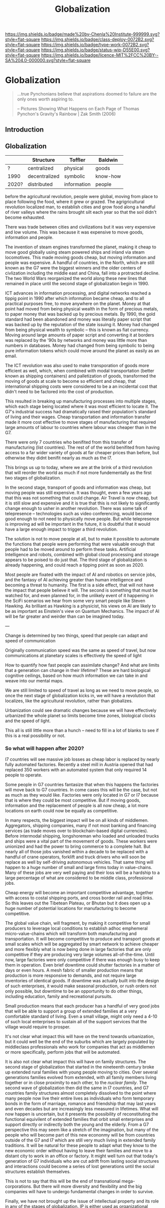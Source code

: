 #   -*- mode: org; fill-column: 60 -*-
#+TITLE: Globalization
#+STARTUP: showall
#+TOC: headlines 4
#+PROPERTY: filename


[[https://img.shields.io/badge/made%20by-Chenla%20Institute-999999.svg?style=flat-square]] 
[[https://img.shields.io/badge/class-deploy-0072B2.svg?style=flat-square]]
[[https://img.shields.io/badge/type-work-0072B2.svg?style=flat-square]]
[[https://img.shields.io/badge/status-wip-D55E00.svg?style=flat-square]]
[[https://img.shields.io/badge/licence-MIT%2FCC%20BY--SA%204.0-000000.svg?style=flat-square]]

* Globalization
:PROPERTIES:
  :CUSTOM_ID: 
  :Name:      /home/deerpig/proj/chenla/deploy/deploy-globalization.org
  :Created:   2017-06-25T09:40@Prek Leap (11.642600N-104.919210W)
  :ID:        ec8d8f98-5f36-46c6-b007-62d9cbe293bd
  :VER:       551630498.146743026
  :GEO:       48P-491193-1287029-15
  :BXID:      proj:KQC2-1033
  :Class:     deploy
  :Type:      work
  :Status:    wip 
  :Licence:   MIT/CC BY-SA 4.0
  :END:


#+begin_quote
...true Pynchonians believe that aspirations doomed to failure
are the only ones worth aspiring to.

-- Pictures Showing What Happens on Each Page of Thomas
   Pynchon's Gravity's Rainbow | Zak Smith  (2006)
#+end_quote

** Introduction
** Globalization

  |       | Structure     | Toffler     | Baldwin  |
  |-------+---------------+-------------+----------|
  | ?     | centralized   | physical    | goods    |
  | 1990  | decentralized | symbolic    | know-how |
  | 2020? | distributed   | information | people   |
  

before the agricultural revolution, people were global,
moving from place to place following the food, where it grew
or grazed.  The agrigricultural revolution localized man, to
establish cities and grow food along a handful of river
valleys where the rains brought silt each year so that the
soil didn't become exhausted.

There was trade between cities and civilizations but it was
very expensive and low volume.   This was because it was
expensive to move goods, information and people.

The invention of steam engines transformed the planet,
making it cheap to move good globally using steam powered
ships and inland via steam locomotives.  This made moving
goods cheap, but moving information and people was
expensive.  A handful of countries, in the North, which are
still known as the G7 were the biggest winners and the older
centers of civlization including the middle east and China,
fall into a protracted decline.  The two World Wars
reorganized the world along these new lines that remained in
place until the second stage of globalization begin in 1990.

ICT advances in information processing, and digital networks
reached a tippig point in 1990 after which information
became cheap, and to all practical purposes free, to move
anywhere on the planet.  Money at that point had moved from
being physical wealth in the form of precious metals, to
paper money that was backed up by precious metals.  By 1990,
the gold standard had been abandoned and money was literally
paper script that was backed up by the reputation of the
state issuing it.  Money had changed from being physical
wealth to symbolic -- this is known as fiat currency.
Moving around large amounts of paper script and converting
it at borders was replaced by the '90s by networks and money
was little more than numbers in databases.  Money had
changed from being symbolic to being pure information tokens
which could move around the planet as easily as an email.

The ICT revolution was also used to make transporation of
goods more efficient as well, which, when combined with
modal transportation (better known as shipping containers)
and palletization of goods, transformed the moving of goods
at scale to become so efficient and cheap, that
international shipping costs were considered to be a an
incidental cost that didn't need to be factored into the
cost of production.

This resulted in breaking up manufacturing processes into
multiple stages, which each stage being located where it was
most efficient to locate it.  The G7's industrial success
had dramatically raised their population's standard of
living and their wages.  Cheap transportation and
information transfer made it more cost effective to move
stages of manufacturing that required large amounts of
labour to countries where labour was cheaper than in the G7.

There were only 7 countries who benifited from this transfer
of manufacturing (list countries).  The rest of of the world
benifited from having access to a far wider variety of goods
at far cheaper prices than before, but otherwise they didnt
benifit nearly as much as the I7.

This brings us up to today, where we are at the brink of a
third revolution that will reorder the world as much if not
more fundementally as the first two stages of globalization.

In the second stage, transport of goods and information was
cheap, but moving people was still expensive.  It was
thought, even a few years ago that this was not something
that could change.  Air Travel is now cheap, but it is still
slow and expensive and it is true that this is not likely to
significantly change enough to usher in another revolution.
There was some talk of telepresence -- technologies such as
video conferencing, would become good enough to not need to
physically move people.  But while telepresence is improving
ad will be important in the future, it is doubtful that it
would have a large enough impact to trigger a third
revolution.

The solution is not to move people at all, but to make it
possible to automate the functions that people were
performing that were valuable enough that people had to be
moved around to perform these tasks.  Artificial
Intelligence and robots, combined with global cloud
processing and storage appears to be poised to do just that.
The third stage of globalization is already happening, and
could reach a tipping point as soon as 2020.

Most people are fixated with the impact of AI and robotics
on service jobs, and the fantasy of AI achieving greater
than human intelligence and becoming a threat to humanity.
The first is a side effect, that will not have the impact
that people believe it will.  The second is something that
must be watched for, and even planned for, in the unlikely
event of it happening in the SciFi scenarios we hear from
some very smart people like Steven Hawking.  As brilliant as
Hawking is a physicist, his views on AI are likely to be as
important as Einstein's view on Quantum Mechanics.  The
impact of AI will be far greater and weirder than can be
imagined today.

---

Change is determined by two things, speed that people can
adapt and speed of communication

Originally communication speed was the same as speed of
travel, but now communications at planetary scales is
effectively the speed of light

How to quantify how fast people can assimilate change?  And
what are limits that a generation can change in their
lifetime?  These are hard biological cognitive ceilings,
based on how much information we can take in and weave into
our mental maps.

We are still limited to speed of travel as long as we need
to move people, so once the next stage of globalization
kicks in, we will have a revolution that localizes, like the
agricultural revolution, rather than globalizes.

Urbanization could see dramatic changes because we will have
effectively urbanized the whole planet so limits become 
time zones, biological clocks and the speed of light.

This all is still little more than a hunch -- need to fill
in a lot of blanks to see if this is a real possibility or
not.

*** So what will happen after 2020?

I7 countries will see massive job losses as cheap labor is
replaced by nearly fully automated factories.  Recently a
steel mill in Austria opened that had replaced 350 workers
with an automated system that only required 14 people to
operate.

Some people in G7 countries fantasize that when this happens
the factories will move back to G7 countries.  In come cases
this will be the case, but not as much as they would like.
Factories were only located in G7 or I7 because that is
where they could be most competitive.  But if moving goods,
information and the replacement of people is all now cheap,
a lot more locations on earth could now be equally as
competitive.

In many respects, the biggest impact will be on all kinds of
middlemen.  Aggregators, shipping companies, many if not
most banking and financing services (as trade moves over to
blockchain-based digital currencies).  Before intermodal
shipping, longshoreman who loaded and unloaded trucks and
ships were a vital part of the movement of goods.  These
workers were unionized and had the power to bring commerce
to a complete halt.  But nearly all of those jobs vanished
within a decade to be replaced with a handful of crane
operators, forklift and truck drivers who will soon be
replace as well by self-driving autonomous vehicles.  That
same thing will happen to a huge number of small and large
firms today in value-chains.  Many of these jobs are very
well paying and their loss will be a hardship to a large
percentage of what are considered to be middle class,
professional jobs.

Cheap energy will become an important competitive advantage,
together with access to costal shipping ports, and cross
border rail and road links.  So this leaves out the Tibetean
Plateau, or Bhutan but it does open up a huge number of
potential locations for manufacturing to become competitive.

The global value chain, will fragment, by making it
competitive for small producers to leverage local conditions
to establish adhoc emphemeral micro-value-chains which will
transform both manufacturing and transportation.  It will
become competitive to produce and transport goods at small
scales which will be aggregated by smart network to achieve
cheaper and more flexibly what is now being done in large
factories that are only competitive if they are producing
very large volumes all-of-the-time.  Until now, large
factories were only competitive if there was enough busy to
keep them in operation.  Even brief downtime could shutter
factories in a matter of days or even hours.  A mesh fabric
of smaller production means that production is more
responsive to demands, and not require large inventories of
identical goods.  If downtime was actually built into the
design of such enterprises, it would make seasonal
production, or rush orders not only possible, but downtime
to be an opportunity to do other things, including
education, family and recreational pursuits.

Small production means that each producer has a handful of
very good jobs that will be able to support a group of
extended families at a very comfortable standard of living.
Even a small village, might only need a 4-10 of such local
enterprises to sustain all of the support services that the
village would require to prosper.

It's not clear what impact this will have on the trend
towards urbanization, but it could well be the end of the
suburbs which are largely populated by middleclass
professionals who work for companies that act as middlemen
or more specifically, perform jobs that will be automated.

It is also not clear what impact this will have on family
structures.  The second stage of globalization that started
in the nineteenth century broke up extended rural families
with young people moving to cities.  Over several
generations families evolved from extended, with all family
members living together or in close proximity to each other,
to the /nuclear family/.  The second wave of globalization
then did the same in I7 countries, and G7 countries family
structures almost completely dissolved to the point where
many people now live their entire lives as individuals who
form temporary bonds in the form of marriage, romance and
friendship that may last years and even decades but are
increasingly less measured in lifetimes.  What will now
happen is uncertain, but it presents the possibility of
reconstituting the functional equivilent of extended
families that orbit small enterprises and support directly
or indirectly both the young and the elderly.  From a G7
perspective this may seem like a stretch of the imagination,
but many of the people who will become part of this new
econonmy will be from countries outside of the G7 and I7
which are still very much living in extended family
traditions.  It will be natural for these people to adapt
what they know to the new economic order without having to
leave their families and move to a distant city to work in
an office or factory.  It might well turn out that today's
generation of G7 individuals who are cut adrift from lasting
social structures and interactions could become a series of
lost generations until the social structures establish
themselves.

This is not to say that this will be the end of
transnational mega-corporations.  But there will more
diversity and flexibility and the big companies will have to
undergo fundamental changes in order to survive.

Finally, we have not brought up the issue of intellectual
property and its role in any of the stages of globalization.
IP is either used as organizational knowledge which is kept
within the organization, that gives the organization
competitive advantage.  Or, through rent-seeking for
packaged and published information in the form of code,
text, images, video and audio.  Organizational knowledge is
here to stay -- rent-seeking of published information has an
uncertain future and largely will make no sense in the
emerging new economy.

It should also be pointed out that organizational knowledge
in terms of manufacturing processes and designs will be
needed by all of these potental small establishments to set
up shop.  It could be that the large companies today that
survive into the next stage will provide such knowledge as a
service which acts as infrastructure.  The big companies
will be able to compete with each other on the basis of how
fast they can innovate and make small enterprises
successful.

The other possibility, is that a lot of this organizational
knowledge will have to be reinvented by small enterprises
during the early stages of the revolution.  This lends
itself naturally to many small organizations contributing to
open source development of this knowledge which is
maintained as part of the commons.  In practice it won't be
one or the other, but a combination of all of these things
as well as a lot of things that we can not anticipate yet.







** Towards an antifragile distributed technological civilization

The civilization envisioned aims to be pragmatic, egalitarian and
above all else sustainable economically, culturally, and ecologically.
Rather than proscribing a top-down master-design and plan that is to
be filled in like a child's coloring book, the primer will provide
patterns that can be adapted and combined to set in motion generative
processes that meet sustainable goals over very long time frames.
People don't change much in a lifetime, and societies take many
generations to realize substantive change.  Cities that have been
designed on a city-planner or architect's drafting table are doomed to
failure.  Cities and the infrastructure and buildings and people in
them grow organically over decades and centuries.  What is needed is
an Ent's-eye perspective that can keep long term goals on track over
time frames that span many lifetimes and generations.

The work is meant to be a living document that will changed as new
things are learned and we as individuals, civilization and a species
learn to adapt to future changes that we can't predict or even imagine
today.  But the primer will evolve over time to always address the
needs of the present in context with a history and with an eye fixed
on the future.

** Globalization

  - [[http://www.claremont.org/crb/article/sending-jobs-overseas/][Sending Jobs Overseas]] | CRB
  - [[bib:baldwin:2016great][The Great Convergence: Information Technology and the New
    Globalization]] | Richard Baldwin (2016)
  - [[bib:baldwin:baldwin:2006globalisation][Globalisation: the great unbundling(s)]] | Richard
    Baldwin (2006)


#+begin_quote
Thus globalization’s third unbundling is likely to involve
workers in one nation providing services in another nation
-- including services that today require physical
presence. Or to use the unbundling theme, globalization’s
third unbundling is likely to allow labor services to be
physically unbundled from laborers.

-- [[bib:baldwin:2016great][The Great Convergence]] | Richard Baldwin (2016)
#+end_quote



** Localizing Globalization

don't know where this belongs:

#+begin_quote
Summary of the “three cascading constraints” view of globalization.

When horse carts and sailing ships were high-tech, goods, ideas, and
people mostly stayed put. For the vast majority of humanity, economic
life was orga nized at the village level (top panel).

Steamships and railroads radically lowered the cost of long-distance
trade, allowing production and consumption to separate in what could
be called globalization’s fi rst unbundling ( middle panel). But
relaxing the shipping constraint did not make the world flat since the
communication and face-to-face constraints were still in
evidence. Indeed, even as production moved away from consumption,
manufacturing gathered into factories and industrial districts — not
to economize on trade costs, but rather to save on communication and
face-to-face costs.

This microclustering spurred innovation in industrializing nations,
and the innovations stayed local due to the high cost of moving
ideas. The result was that know-how-per- worker rose much faster in
the North than it did in the South. Ultimately, this is what created
the great North-South income divide known as the Great Divergence.

Globalization’s second unbundling (bottom panel) became economical
when revolutionary advances in information and communication
technology made it possible to organize complex production processes
even when they were separated internationally. When this technical
possibility became a real ity, low wages in developing nations enticed
G7 firms to offshore some labor-intensive stages of production. Since
the production stages that were offshored still had to fit flawlessly
with those left onshore, the offshoring firms sent their know-how
along with the jobs. In this way, the flows of knowledge that used to
happen only inside G7 factories became a key player in globalization
(light bulbs in bottom panel).

These new information flows allowed a handful of developing nations to
industrialize at a dizzying pace — resulting in a massive shift of
industry from the North to the South. This Southern industrialization
— together with the commodity super-cycle it launched — propelled
emerging market income growth rates to unprecedented levels.  The
result was the “shocking share shift ” shown in Figure 1.

In a nutshell, this is how the ICT revolution transformed
globalization and its impact on the world economy; up to 1990,
globalization was mostly about goods crossing borders; now it is also
about know-how crossing borders.

-- [[bib:baldwin:2016great][The Great Convergence]] pg8 | Richard Baldwin (2016)
#+end_quote



the second unbundling favored 6 countries -- not the whole world.
This is because knowledge from the developed world decided where their
manufacturing was going to go and for a variety of reasons -- fear of
those countries learning what they knew, and perhaps these countries
were easier to deal with in the ways that were needed -- but if
"labour is unbundled from labourers" things could change.

I'm positing several things -- the transporation revolution is not
complete -- automation will change the economics of transporation and
transhipment (moving goods from one form of transport to another --
unloading and loading) to negate the present advantage of economies of
scale -- the lower limit is now set basically at the size of a
standard shipping contain and/or pallet.  These are the atomic units
of globalized transporation -- if that size shrinks, then we will see
smaller shops being able to compete in ways that they can't now.

Second -- robotics amplifies the labor of a single person.  One person
can control a dozen or more robots, so a shop with 10 people can
control 100 robots that are more efficient and don't sleep.  So a
small shop will be able to produce what 100 or more people are needed
to do today.

Robots are now pretty much only used in large production environments
-- they are expensive and difficult to program.  But there are a lot
of startups that are aiming to change that in a big way.  These
startups will sell to small shops to automate -- they will cost
thousands or tens of thousands of dollars, not hundreds of thousands
or millions.  They will be flexible, smart, capable of learning,
working along side humans safely and be able to do multiple tasks.
They will be networked and plugged directly into ERP and
transportation systems.  The robot will know that a self-driving truck
will arrive at 10am to pick up an order, so the robot will know to
prioritize work on that order and ensure that it is ready.  So each
part of the system is not only aware of it's task, but is able to
coordinate with other robots and the ERP system to change it's
behavior.  People won't have to tell every robot what to do, they will
only have to monitor overall processes, and do the bits that their
robots can't do until a robot is brought in that can do those tasks as
well.

Middlemen will be eaten by ICT and AI -- sales, marketing, inventory,
back office stuff will all be taken over by ERP AI systems.

Automation will allow far more customzation, and make it possible for
shops to produce a wider variety of goods.  Retooling and setting up
production will eventually become a mouseclick away.  Ten customers
send 50 CAD files, and you still only need a handful of people to
manage the robots to produce the goods and then hand them off to an
automated Dabbawallah sneakernet that will route each item to the next
stage of production or the final product to the end user.

Production chains can be built for production of single items.

More efficient production-to-recycle tracking of items will mean that
a significant amount of raw materials will be from recycled goods.
So, a network of automated local recycling will dissasemble, and
recover raw materials and reship to local production instead of it
going to waste or only a small amount of it going to big operators who
can do it at scale.  This will take some of the load off of the
problem of waste management, and mining and refining raw materials.
There will be limits to how far this can go -- but it would
interesting to see how far it /could/ go.  This will not happen
because it is the "right" thing to do, or because it's green or
because it is mandated by the state -- all of which might or might not
also be true -- people will do it if it is good business.

Part of the problem is that disassembly is adhoc -- goods today aren't
being built to be repaired, so aren't built to be repaired, let alone
recycled.  If regulations are put into place that require all goods to
be repairable with clear machine understandable methods for
disassembly, the amount of materials recovered would likely be far
higher.  Companies like Apple are notorious for this -- even going to
the extreme of using fasteners that require special tools that only
apple repair shops have access to.

So what we need is to require that goods be repairable in a
standardized way so we can automate disassembly.  Once the network
becomes big enough we can actually put a tax on any products that
don't conform to the standards -- which is fair because if they don't
follow the standards they need to pay for the additional costs
associated with recyling and disposal.

I do believe that telepresence and video conferencing will improve
dramatically over the next decade -- but this may well not be so
important as Baldwin thinks, if the changes I outlined above take
place.  If know-how is now confined to a handful of large players --
and much of that is still confined in developed countries, with
manufacturing knowhow increasingly being confined to the six second
unbundled winners, where will the knowhow come from for the newly
empowered smaller shops around the world to obtain the knowledge they
need to play the game?

One scenario is that they will initially be locked out, so instead
they will drive an opensource movement to replicate all of this
specialized knowledge and share it.  If you are a small player this
makes a lot of sense -- use open source and contribute back and you
get all of the advantages of other people developing for you.  If you
are primarily selling in local production chains then you aren't even
worried about this helping your competition....

This will also only be able to happen if it can emerge bottom up.  It
won't happen as part of state inititives, and there will likely be a
lot of blowback from the state and from big corporate players --
because first it will be amusing and dismissed, then it will be
annoying, then they will take it seriously and see it as a threat and
fight back by trying to stop the inevitable.  Then you win.




---

The recent alarm about how robots and automation will eliminate jobs
and only make the rich even richer is a very real scenario.  But it
doesn't have to happen that way.  Automation using AI and robotics is
inevitable, but the form that it takes is not.  Every major
technological revolution results in breaking up existing power
structures and for at least a short time, moves that power from the
center to the edges.  Before power beginds to consolidate around a
small number of players.  We are at the beginning of one of those
moments in history.  What we do with it is up to us.

One of the core ideas that will be introduced in the primer is
/process guilds/.  The idea of decentralizing production and logistics
to make possible a network of production that is far more flexible and
powerful than can be achieved through centralized factorys and supply
chains that are highly efficient at scale.  Robotics and AI will make
it possible for many small operations come work together on a job by
job basis to be able to produce far higher quality goods and services
that are customized for individual needs and when possible to provide
these things as close to where they are needed as possible.  The
system will work a somewhat like bit-torrent, which breaks large files
into smaller parts which are /seeded/ from many different places.  So
that when you download a large file such as a movie, you are not
downloading from one location but many at the same time.  The same
idea could be applied to work as a /thing-torrent/ but instead of each
seeder serving a copy of a part of a file, each seeder will contribute
to the production of a product or service with the last step in being
the delivery of a finished product.  Rather than a single company
placing orders for materials, or sub-assemblies or design or
processing, the network itself will organize it and as each step in
the process guild is bid on and assigned, the network will then create
a torrent that the customer runs and will result in what is needed.

#+begin_quote
But around 1990, the cost of sharing information at a distance fell
dramatically. Workers on complex projects no longer had to cluster in
the same factory, mill town, or even country. Other factors entered
in. Tariffs fell. The rise of “Global English” as a common language of
business reduced the cost of moving information (albeit at an
exorbitant cost in culture). “Containerization” (the use of
standard-sized shipping containers across road, rail, and sea
transport) made packing and shipping predictable and helped break the
world’s powerful longshoremen’s unions.

-- [[http://www.claremont.org/crb/article/sending-jobs-overseas/][Sending Jobs Overseas]] | CRB
#+end_quote

  - network/compute/storage
  - order fulfillment
  - cost of goods/services
  - delivery
  - market


#+begin_quote
But computers were the key. Once a complex manufacturing process could
be supervised from afar, it could be broken up into the simplest
constituent tasks, and those could be done almost anywhere. Why not do
them in those economies that paid workers a pittance? Far-flung
“global value chains” replaced assembly lines. Corporations came to do
some of the work of governments, because in the free-trade climate
imposed by the U.S., they could play governments off against one
another. Globalization is not about nations anymore. It is not about
products. And the most recent elections showed that it has not been
about people for a long time. No, it is about tasks.

-- [[http://www.claremont.org/crb/article/sending-jobs-overseas/][Sending Jobs Overseas]] | CRB
#+end_quote



In effect the system takes most of the middlemen out of the picture,
which means that finished goods and services will be far cheaper.
This is exactly what happened with shipping pallets and shipping
containers, they cut out longshoreman and workers who loaded and
unloaded ships, railroad cars and trucks, so that goods could be
transfered from one form of transporation to another in minutes or
hours with a handful of people instead of days and weeks using scores
or even hundreds of people.  When this was combined with computer
networks and global financial transactions over those networks the
result is what we call globalization.  Present day globalization works
best at scale and with moving very large numbers of identical things.
Small producers and small production runs could not scale large enough
to take advantage of the system, so ever larger centralized production
replaced smaller producers.  This is not only true for industrial
production, but for agricultural production as well.

The next stage of globalization will make it possible for small
producers to compete at small scales with companies producing at
scale.  And I believe that there is a window of opportunity to
leverage the strength of small producers to be able to produce highly
customized goods and services that the large centralized producers can
not provide.  If you have a choice between something made locally,
that has been designed and built specifically for you, for the same
price as the cookie cutter product from a factory on the opposite side
of the planet that is designed to break down in three years to force
you to buy another one, which would you choose?

Small local producers who build things that last and are designed to
be repaired and upgraded can be much more than just sell you
something, they are building a relationship with you that might span
decades or even generations.

And nearly every order will assemble a custom supply chain, production
chain and logistics with bids and payments all happening
automatically.

---

Another way of thinking about what I am proposing is to take all of
the things we have learned that made globalization such a success at
scale, we need to apply to localization at small scales and that the
way this will be done is through automation including robots and
software that includes AI.  In other words, localization is
globalization without needing to scale....


** Just in time

-- in effect you are routing production, and using a traveling
salesman problem type solution to find the best match between the
location of each part of the guild and the end destination.

-- this is very much a just-in-time model, which can be both a bug and
a feature.  In the case of the Bangkok floods, just-in-time resulted
in the whole chain breaking.  But process guilds are designed to be
flexible so that if there is a problem in one place, the system will
route production around the problem.

But this is not enough -- the system has to incorporate
load-balancing, and be able to anticipate demand but also slowdown in
demand -- the larger the network becomes the more efficient it will
become because the load can be taken up outside a bioregion when need
be.  And seasonal fluxuations in different regions can mean that
production in one place because it is a low season can continue and
delivered to places where it is high season.

Low season is also the time when stockpiles can be built up, like
chopping wood throughout the summer for the comming of winter.


** The end of economies of scale

Economies of scale is the undisputed meta mantra that has been chanted
/ad nauseum/ by every industrialist or industrialist wannabe for the
past hundred years.

Things become increasingly more efficient and cheaper the larger the
scale at which you do them.  No one would argue that.  And this has
been true for a very long time.  But what if it wasn't?

Scale and working at scale is based on some very fundamental
assumptions.  But what if those assumptions were not absolute?  

Oh, you can't compete against Walmart, or Seven-Eleven or McDonalds,
or Alibaba, Amazon, Google, or Facebook because they can buy things in
volume and get their costs down lower than a small shop ever could.
Google can get electricity, bandwidth, and hardware cheaper -- they
have the resources to build datacenters so large that they have their
own the name, the "Googleplex."  Industrial scale farms can keep their
costs so low, and their volumes so high that no one can compete with
them on price.  Small farmers have been driven out of business because
they can't even cover their costs at the prices that the industrial
giants can make a profit at.

  - scale means that products must be standardized, and limited -- ala
    Henry Ford's you can get a Model-T any color you like so long as
    it's black.
  - scale means that there are no small runs -- all runs must be
    large, and must sell at that scale or the enormous capital costs
    eat the company alive.  so you must keep sales up to support the
    production infrastructure and vice versa
  - the larger something is, the more simplified it has to become
  - the larger something is, the more complex it becomes and the
    slower it can respond to change, and adapt.  Once a ship is
    underway it takes a long time to stop or turn.

Big farms must simplify to take advantage of economies of scale -- so
they practice mono-culture.  And despite all of the claims of how
miraculously efficient modern farming is, no monoculture crop will
ever reach the same production levels per hectre of a Chinese or
Japanese farm from the 18th or early 19th century.  Such farms didn't
grow one crop on a plot of land, they would grow dozens at once.  And
taken together each type of plant will have a lower yield per hectre
but all of the plants and animals, taken together will have a far
higher yeild, with far less outside inputs than even the most advanced
GM monoculture farm.  But traditional farming techniques were also
highly labor intensive and very specific to the microclimate and
conditions on each plot.  These systems did not scale.

** Everything is ERP

ERP models business processes -- in effect, we are proposing building
a mesh of business processes that are, when possible, automated, and
everything is interoperable with everything else.

The problem with all of the ERP systems that I have looked at is that
they are maps that describe business processes.  When you look at a
process in an ERP application you are seeing a description of a
process that is not directly connected to that process at all.  Even
worse, most ERP requires you to do data entry to even do that much.

There are exceptions -- sometimes inventory is included as part of the
system -- but the inventory is itself an external description, like a
library catalog.  Time card clocks can be integrated, as well as
barcode and POS systems, but all of these are severely limited because
POS and time clocks etc have crappy APIs that are inconsistent across
vendors who add them on as an afterthought.  We need to come up with a
widely accepted API for say, security cameras and biometric devices
that venders can support as a standard.  If enough applications
require that that standard be followed the venders will comply, but
not without a lot of reluctance.

As Larry Lessig said, code must be law -- we must bake our laws into
our code.  In the same way, ERP must bake business processes into the
code as well.  When you look at a business process in an ERP system
you should be looking at the process, not a description of it.



** Everything is an outward facing service

  - [[https://www.theatlantic.com/business/archive/2017/04/retail-meltdown-of-2017/522384/][The Great Retail Apocalypse of 2017]] | The Atlantic
  - [[https://techcrunch.com/2017/05/14/why-amazon-is-eating-the-world/][Why Amazon is eating the world]] | TechCrunch
  - [[https://en.wikipedia.org/wiki/Service-oriented_architecture][Service-oriented architecture]] | Wikipedia
  - [[https://en.wikipedia.org/wiki/Microservices][Microservices]]  Wikipedia

Jeff Bezo's insight was that if you are doing something inhouse, if
you open that up as an external service that people can purchase it
forces you to make that service competitive with the same service
offered by other companies.  If you are making money, then you are
probably doing okay, and your internal use of that service will
benefit greatly from it.

#+begin_quote
By carving out an operational piece of the company as a platform, they
could future-proof the company against inefficiency and technological
stagnation.

-- [[https://techcrunch.com/2017/05/14/why-amazon-is-eating-the-world/][Why Amazon is eating the world]] | Zack Kanter, TechCrunch
#+end_quote



#+begin_quote
So one day Jeff Bezos issued a mandate.  He's doing that all the time,
of course, and people scramble like ants being pounded with a rubber
mallet whenever it happens. But on one occasion -- back around 2002 I
think, plus or minus a year -- he issued a mandate that was so out
there, so huge and eye-bulgingly ponderous, that it made all of his
other mandates look like unsolicited peer bonuses.

His Big Mandate went something along these lines:

  1. All teams will henceforth expose their data and functionality
     through service interfaces.
  2. Teams must communicate with each other through these interfaces.
  3. There will be no other form of interprocess communication
     allowed: no direct linking, no direct reads of another team's
     data store, no shared-memory model, no back-doors whatsoever.
     The only communication allowed is via service interface calls
     over the network.
  4. It doesn't matter what technology they use.  HTTP, Corba, Pubsub,
     custom protocols -- doesn't matter.  Bezos doesn't care.
  5. All service interfaces, without exception, must be designed from
     the ground up to be externalizable.  That is to say, the team
     must plan and design to be able to expose the interface to
     developers in the outside world.  No exceptions.
  6. Anyone who doesn't do this will be fired.
  7. Thank you; have a nice day!

Ha, ha!  You 150-odd ex-Amazon folks here will of course realize
immediately that #7 was a little joke I threw in, because Bezos most
definitely does not give a shit about your day.

-- [[https://plus.google.com/+RipRowan/posts/eVeouesvaVX][Stevey's Google Platforms Rant]] | Steve Yegge
#+end_quote


** Cosmopolitan Provinces

One of the most important things that the process of urbanizing the
world's populations is they first become urbanized, and then
eventually cosmopolitan

Rural populations have a number of key disadvantages over urban
populations.

  - poor education
  - little intercourse wih people from other economic, social, ethnic
    groups
  - not fluent in navigating legible systems 
  - limited to interacting with a small group of peers who seldom if
    ever travel more than a couple hours from where they were born in
    their entire lives
  - isolation, economically, socially and physically
  - limited or no access to expertise
  - poor infrastructure

So when states move infrastructure to rural areas, say a factory, a
military base, a university -- you inevitably get the town-gown
conflict because outsiders from urban areas need to be brought in with
expert domain knowledge to manage them.  The local people rightly see
them as a threat, even when they bring in revenue and create jobs,
because no matter how much money comes into town, the outsiders will
always be in charge, and decsions are made by other people who will
never set foot in their town, that they have no input or control
over.  The power imbalance is not healthy for the local people, and it
is always understood, that if the wind changes direction, these
outsiders will close down operations and leave without a moments
consideration of the impact that this will have on the local economy.

Fortunately, the thing that gives centralized systems, from factories
to cities to states power is the speed of communication.  If you bring
all the knowledge together that is needed to do something in one room,
then you have an advantage over those who don't.  That's what cities
do, bring people physically close together to exchange knowledge.

Computers and digital communications have the potential of doing the
same thing -- but without having to bring everyone physically into the
same room.  There are an increasing number of companies that have no
offices, their workers are scattered around the world.

We're still learning how to do this, and to rewire our brains to be
able to exchange knowledge without physically being in the same room
and there is still a long ways to go.  There are no end in the number
of ways we communicate that are not verbal or written.

But that is still only one part of the problem.  We need to establish
a tradition for /all/ young people living in the provinces to spend at
least a couple of years living and working and learning in another
part of the world.  No exceptions -- even the person who never aspires
to do anything more than work in a nail salon after high school should
not just travel but spend at least two calendar years somewhere else.

For Americans, WWII was a large scale social experiment.  Not only
men, were shipped to all points around the world for at least a couple
of years, but the women at home were thrust into a wide range of jobs
during the war that had never been done before by anyone except men.

Before WWII america was a backwater frontier nation, that was almost
as inward looking and insular as the Chinese.  This was in stark
contrast with Great Britian which had centuries of experience running
a global empire.  In GB you were never more than a single degree of
separation from someone who was or had lived abroad.  I would imagine
that pre-WWII the only people who most people knew who had lived
abroad were recent immigrants.  America was not a comopolitan nation.
It still isn't today, outside the larger coastal cities -- and those
along the southern border with Mexico.

The other mechanism (other than conscription) for getting people to
travel and become comfortable living away from where they grew up was
and is, colleges and universities.

One of the great things about going to university is that a percentage
of graduates /never/ move back.  This is enormously important, and is
responsible for countless families to be able to break the bonds with
places where there were limited opportunities -- it's a major
contributing part of upward mobility.  Factory work in cities simply
uproots people, breaks up social and family support structures and
strands factory workers in situations which in many respects is no
better than where they had come from, and with no real opportunity to
move up the economic ladder.

We need to add new ways for people to be to broaden their horizons,
and if where they grew up doesn't provide the opportunities for them,
that they can find them elsewhere.  But at the same time, we need to
make sure that new blood is injected into the provinces -- it can't be
a one way draining of the countryside to urban centers.

This is why I find idea of a wandering journeyman to job polishing and
honing one's art or craft until one is ready to become a master so
appealing.

  - [[https://en.wikipedia.org/wiki/Apprenticeship][Apprenticeship]]   | Wikipedia
  - [[https://en.wikipedia.org/wiki/Journeyman][Journeyman]]       | Wikipedia
  - [[https://en.wikipedia.org/wiki/Masterpiece][Masterpiece]]      | Wikipedia
  - [[https://en.wikipedia.org/wiki/Master_craftsman][Master craftsman]] | Wikipedia

